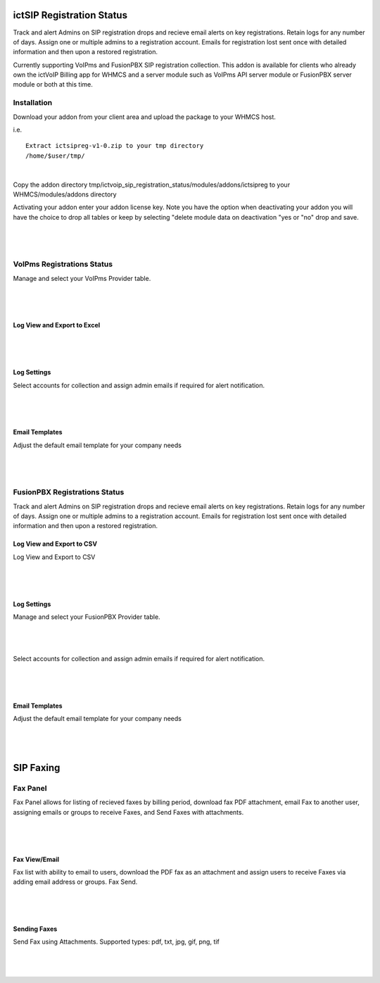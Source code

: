 **************************
ictSIP Registration Status
**************************

Track and alert Admins on SIP registration drops and recieve email alerts on key registrations. Retain logs for any number of days. Assign one or multiple admins to a registration account. Emails for registration lost sent once with detailed information and then upon a restored registration.

Currently supporting VoIPms and FusionPBX SIP registration collection. This addon is available for clients who already own the ictVoIP Billing app for WHMCS and a server module such as VoIPms API server module or FusionPBX server module or both at this time.

Installation
**************

Download your addon from your client area and upload the package to your WHMCS host.

i.e.

::

 Extract ictsipreg-v1-0.zip to your tmp directory
 /home/$user/tmp/

|

Copy the addon directory tmp/ictvoip_sip_registration_status/modules/addons/ictsipreg to your WHMCS/modules/addons directory

Activating your addon enter your addon license key. Note you have the option when deactivating your addon you will have the choice to drop all tables or keep by selecting "delete module data on deactivation "yes or "no" drop and save.

|

 .. image:: ../_static/images/ictsipreg/SIP_Reg_Activation.png
        :scale: 45%
        :align: center
        :alt: Package Rates
        
|



VoIPms Registrations Status
***************************

Manage and select your VoIPms Provider table.

|

 .. image:: ../_static/images/ictsipreg/Provider_Selection.png
        :scale: 50%
        :align: center
        :alt: Custom Rates
        
|


Log View and Export to Excel
############################

|

 .. image:: ../_static/images/ictsipreg/Log_View2.png
        :scale: 45%
        :align: center
        :alt: Package Rates
        
|



Log Settings
############

Select accounts for collection and assign admin emails if required for alert notification.

|

 .. image:: ../_static/images/ictsipreg/Log_Settings2.png
        :scale: 50%
        :align: center
        :alt: Custom Rates
        
|

Email Templates
################

Adjust the default email template for your company needs

|

 .. image:: ../_static/images/ictsipreg/Email_Templates.png
        :scale: 50%
        :align: center
        :alt: Custom Rates
        
|





FusionPBX Registrations Status
******************************

Track and alert Admins on SIP registration drops and recieve email alerts on key registrations. Retain logs for any number of days. Assign one or multiple admins to a registration account. Emails for registration lost sent once with detailed information and then upon a restored registration.


Log View and Export to CSV
###########################

Log View and Export to CSV

|

 .. image:: ../_static/images/ictsipreg/log_view_fpbx.png
        :scale: 45%
        :align: center
        :alt: Package Rates
        
|


Log Settings
############

Manage and select your FusionPBX Provider table.

|

 .. image:: ../_static/images/ictsipreg/provider_fpbx.png
        :scale: 50%
        :align: center
        :alt: Custom Rates
        
|


Select accounts for collection and assign admin emails if required for alert notification.

|

 .. image:: ../_static/images/ictsipreg/log_settings_fpbx.png
        :scale: 50%
        :align: center
        :alt: Custom Rates
        
|

Email Templates
###############

Adjust the default email template for your company needs

|

 .. image:: ../_static/images/ictsipreg/email_templates_fpbx.png
        :scale: 50%
        :align: center
        :alt: Custom Rates
        
|



**********
SIP Faxing
**********

Fax Panel
*********

Fax Panel allows for listing of recieved faxes by billing period, download fax PDF attachment, email Fax to another user, assigning emails or groups to receive Faxes, and Send Faxes with attachments.


|

 .. image:: ../_static/images/clientarea/FaxPanel.png 
        :scale: 40%
        :align: center
        :alt: Client CDRs
        
|

Fax View/Email
##############

Fax list with ability to email to users, download the PDF fax as an attachment and assign users to receive Faxes via adding email address or groups. Fax Send.


|

 .. image:: ../_static/images/clientarea/faxlist.png 
        :scale: 40%
        :align: center
        :alt: Client CDRs
        
|

Sending Faxes
#############

Send Fax using Attachments. Supported types: pdf, txt, jpg, gif, png, tif

|

 .. image:: ../_static/images/clientarea/sendfax.png 
        :scale: 40%
        :align: center
        :alt: Client CDRs
        
|
